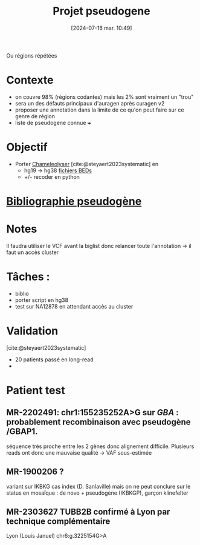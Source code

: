 #+title:      Projet pseudogene
#+date:       [2024-07-16 mar. 10:49]
#+filetags:   :projet:pseudogene:auragen:
#+identifier: 20240716T104901


Ou régions répétées

* Contexte
- on couvre 98% (régions codantes) mais les 2% sont vraiment un "trou"
- sera un des défauts principaux d'auragen après curagen v2
- proposer une annotation dans la limite de ce qu'on peut faire sur ce genre de région
- liste de pseudogene connue +++

* Objectif
:PROPERTIES:
:CUSTOM_ID: h:5e2833d6-77eb-4b94-b82f-0b8f36472af7
:END:
- Porter [[https://github.com/Genome-Bioinformatics-RadboudUMC/Chameleolyser][Chameleolyser]]  [cite:@steyaert2023systematic] en
  - hg19 -> hg38  [[https://github.com/Genome-Bioinformatics-RadboudUMC/ChameleolyserBEDs][fichiers BEDs]]
  - +/- recoder en python

* [[denote:20240716T104934][Bibliographie pseudogène]]
* Notes
Il faudra utiliser le VCF avant la biglist donc relancer toute l'annotation -> il faut un accès cluster

* Tâches :
- biblio
- porter script en hg38
- test sur NA12878 en attendant accès au cluster
* Validation
[cite:@steyaert2023systematic]
- 20 patients passé en long-read
-
* Patient test
** MR-2202491:  chr1:155235252A>G  sur /GBA/ : probablement recombinaison avec pseudogène /GBAP1.
séquence très proche entre les 2 gènes donc alignement difficile.
Plusieurs reads ont donc une mauvaise qualité -> VAF sous-estimée
** MR-1900206 ?
variant sur IKBKG cas index (D. Sanlaville) mais on ne peut conclure sur le status en mosaïque : de novo + pseudogène (IKBKGP), garçon klinefelter
** MR-2303627 TUBB2B confirmé à Lyon par technique complémentaire
Lyon (Louis Januel)
chr6:g.3225154G>A
